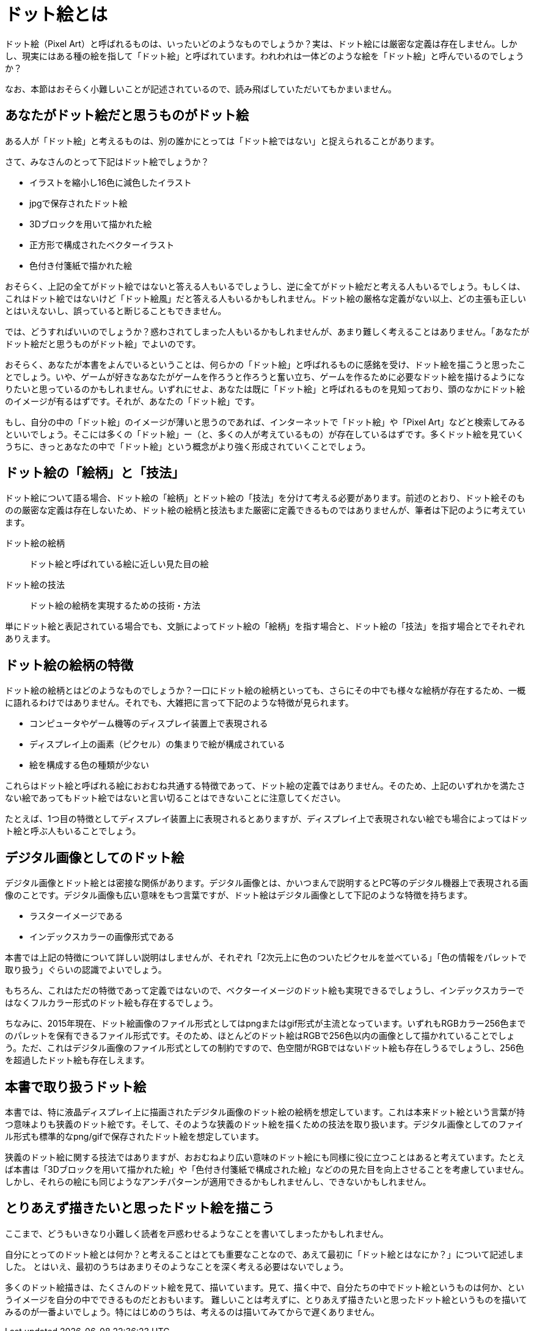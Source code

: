 = ドット絵とは

ドット絵（Pixel Art）と呼ばれるものは、いったいどのようなものでしょうか？実は、ドット絵には厳密な定義は存在しません。しかし、現実にはある種の絵を指して「ドット絵」と呼ばれています。われわれは一体どのような絵を「ドット絵」と呼んでいるのでしょうか？

なお、本節はおそらく小難しいことが記述されているので、読み飛ばしていただいてもかまいません。

== あなたがドット絵だと思うものがドット絵

ある人が「ドット絵」と考えるものは、別の誰かにとっては「ドット絵ではない」と捉えられることがあります。

さて、みなさんのとって下記はドット絵でしょうか？

* イラストを縮小し16色に減色したイラスト
* jpgで保存されたドット絵
* 3Dブロックを用いて描かれた絵
* 正方形で構成されたベクターイラスト
* 色付き付箋紙で描かれた絵

おそらく、上記の全てがドット絵ではないと答える人もいるでしょうし、逆に全てがドット絵だと考える人もいるでしょう。もしくは、これはドット絵ではないけど「ドット絵風」だと答える人もいるかもしれません。ドット絵の厳格な定義がない以上、どの主張も正しいとはいえないし、誤っていると断じることもできません。

では、どうすればいいのでしょうか？惑わされてしまった人もいるかもしれませんが、あまり難しく考えることはありません。「あなたがドット絵だと思うものがドット絵」でよいのです。

おそらく、あなたが本書をよんでいるということは、何らかの「ドット絵」と呼ばれるものに感銘を受け、ドット絵を描こうと思ったことでしょう。いや、ゲームが好きなあなたがゲームを作ろうと作ろうと奮い立ち、ゲームを作るために必要なドット絵を描けるようになりたいと思っているのかもしれません。いずれにせよ、あなたは既に「ドット絵」と呼ばれるものを見知っており、頭のなかにドット絵のイメージが有るはずです。それが、あなたの「ドット絵」です。

もし、自分の中の「ドット絵」のイメージが薄いと思うのであれば、インターネットで「ドット絵」や「Pixel Art」などと検索してみるといいでしょう。そこには多くの「ドット絵」ー（と、多くの人が考えているもの）が存在しているはずです。多くドット絵を見ていくうちに、きっとあなたの中で「ドット絵」という概念がより強く形成されていくことでしょう。

== ドット絵の「絵柄」と「技法」

ドット絵について語る場合、ドット絵の「絵柄」とドット絵の「技法」を分けて考える必要があります。前述のとおり、ドット絵そのものの厳密な定義は存在しないため、ドット絵の絵柄と技法もまた厳密に定義できるものではありませんが、筆者は下記のように考えています。

ドット絵の絵柄::
ドット絵と呼ばれている絵に近しい見た目の絵
ドット絵の技法::
ドット絵の絵柄を実現するための技術・方法

単にドット絵と表記されている場合でも、文脈によってドット絵の「絵柄」を指す場合と、ドット絵の「技法」を指す場合とでそれぞれありえます。

== ドット絵の絵柄の特徴

ドット絵の絵柄とはどのようなものでしょうか？一口にドット絵の絵柄といっても、さらにその中でも様々な絵柄が存在するため、一概に語れるわけではありません。それでも、大雑把に言って下記のような特徴が見られます。

* コンピュータやゲーム機等のディスプレイ装置上で表現される
* ディスプレイ上の画素（ピクセル）の集まりで絵が構成されている
* 絵を構成する色の種類が少ない

これらはドット絵と呼ばれる絵におおむね共通する特徴であって、ドット絵の定義ではありません。そのため、上記のいずれかを満たさない絵であってもドット絵ではないと言い切ることはできないことに注意してください。

たとえば、1つ目の特徴としてディスプレイ装置上に表現されるとありますが、ディスプレイ上で表現されない絵でも場合によってはドット絵と呼ぶ人もいることでしょう。

== デジタル画像としてのドット絵

デジタル画像とドット絵とは密接な関係があります。デジタル画像とは、かいつまんで説明するとPC等のデジタル機器上で表現される画像のことです。デジタル画像も広い意味をもつ言葉ですが、ドット絵はデジタル画像として下記のような特徴を持ちます。

* ラスターイメージである
* インデックスカラーの画像形式である

本書では上記の特徴について詳しい説明はしませんが、それぞれ「2次元上に色のついたピクセルを並べている」「色の情報をパレットで取り扱う」ぐらいの認識でよいでしょう。

もちろん、これはただの特徴であって定義ではないので、ベクターイメージのドット絵も実現できるでしょうし、インデックスカラーではなくフルカラー形式のドット絵も存在するでしょう。

ちなみに、2015年現在、ドット絵画像のファイル形式としてはpngまたはgif形式が主流となっています。いずれもRGBカラー256色までのパレットを保有できるファイル形式です。そのため、ほとんどのドット絵はRGBで256色以内の画像として描かれていることでしょう。ただ、これはデジタル画像のファイル形式としての制約ですので、色空間がRGBではないドット絵も存在しうるでしょうし、256色を超過したドット絵も存在しえます。

== 本書で取り扱うドット絵

本書では、特に液晶ディスプレイ上に描画されたデジタル画像のドット絵の絵柄を想定しています。これは本来ドット絵という言葉が持つ意味よりも狭義のドット絵です。そして、そのような狭義のドット絵を描くための技法を取り扱います。デジタル画像としてのファイル形式も標準的なpng/gifで保存されたドット絵を想定しています。

狭義のドット絵に関する技法ではありますが、おおむねより広い意味のドット絵にも同様に役に立つことはあると考えています。たとえば本書は「3Dブロックを用いて描かれた絵」や「色付き付箋紙で構成された絵」などのの見た目を向上させることを考慮していません。しかし、それらの絵にも同じようなアンチパターンが適用できるかもしれませんし、できないかもしれません。

== とりあえず描きたいと思ったドット絵を描こう

ここまで、どうもいきなり小難しく読者を戸惑わせるようなことを書いてしまったかもしれません。

自分にとってのドット絵とは何か？と考えることはとても重要なことなので、あえて最初に「ドット絵とはなにか？」について記述しました。
とはいえ、最初のうちはあまりそのようなことを深く考える必要はないでしょう。

多くのドット絵描きは、たくさんのドット絵を見て、描いています。見て、描く中で、自分たちの中でドット絵というものは何か、というイメージを自分の中でできるものだとおもいます。
難しいことは考えずに、とりあえず描きたいと思ったドット絵というものを描いてみるのが一番よいでしょう。特にはじめのうちは、考えるのは描いてみてからで遅くありません。
